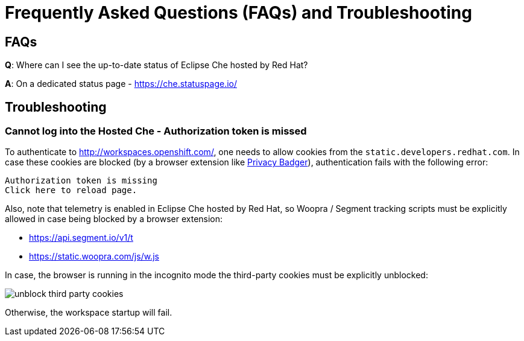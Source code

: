 // Module included in the following assemblies:
//
// hosted-che


[id="hosted-che-faq-and-troubleshooting_{context}"]
= Frequently Asked Questions (FAQs) and Troubleshooting

== FAQs

**Q**: Where can I see the up-to-date status of Eclipse Che hosted by Red Hat?

**A**: On a dedicated status page - https://che.statuspage.io/

== Troubleshooting

=== Cannot log into the Hosted Che - Authorization token is missed

To authenticate to http://workspaces.openshift.com/, one needs to allow cookies from the `static.developers.redhat.com`.
In case these cookies are blocked (by a browser extension like https://www.eff.org/privacybadger[Privacy Badger]),
authentication fails with the following error:

----
Authorization token is missing
Click here to reload page.
----

Also, note that telemetry is enabled in Eclipse Che hosted by Red Hat, so Woopra / Segment tracking scripts must be explicitly allowed in case being blocked by a browser extension:

- https://api.segment.io/v1/t 
- https://static.woopra.com/js/w.js

In case, the browser is running in the incognito mode the third-party cookies must be explicitly unblocked:

image::hosted-che/unblock_third_party_cookies.png[]

Otherwise, the workspace startup will fail.
